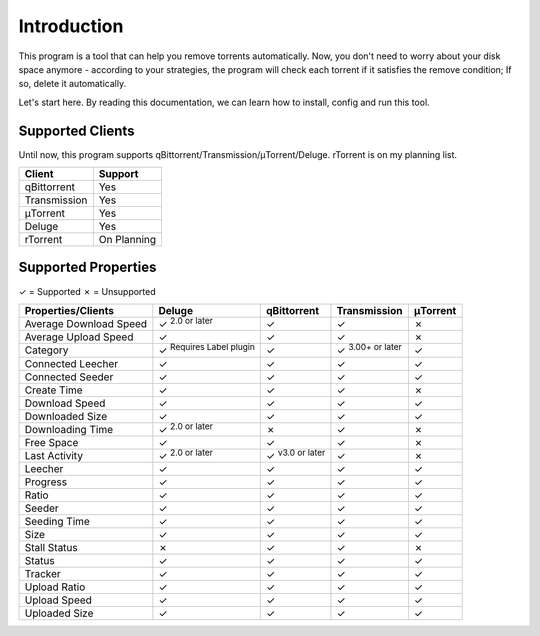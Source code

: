 .. _intro:

Introduction
==================

This program is a tool that can help you remove torrents automatically. Now, you don't need to worry about your disk space anymore - according to your strategies, the program will check each torrent if it satisfies the remove condition; If so, delete it automatically.

Let's start here. By reading this documentation, we can learn how to install, config and run this tool.

Supported Clients
------------------

Until now, this program supports qBittorrent/Transmission/μTorrent/Deluge. rTorrent is on my planning list.

.. list-table::
   :header-rows: 1

   * - Client
     - Support
   * - qBittorrent
     - Yes
   * - Transmission
     - Yes
   * - μTorrent
     - Yes
   * - Deluge
     - Yes
   * - rTorrent
     - On Planning

Supported Properties
---------------------

✓ = Supported
✗ = Unsupported

.. list-table::
   :header-rows: 1

   * - Properties/Clients
     - Deluge
     - qBittorrent
     - Transmission
     - μTorrent
   * - Average Download Speed
     - ✓ :superscript:`2.0 or later`
     - ✓
     - ✓
     - ✗
   * - Average Upload Speed
     - ✓
     - ✓
     - ✓
     - ✗
   * - Category
     - ✓ :superscript:`Requires Label plugin`
     - ✓
     - ✓ :superscript:`3.00+ or later`
     - ✓
   * - Connected Leecher
     - ✓
     - ✓
     - ✓
     - ✓
   * - Connected Seeder
     - ✓
     - ✓
     - ✓
     - ✓
   * - Create Time
     - ✓
     - ✓
     - ✓
     - ✗
   * - Download Speed
     - ✓
     - ✓
     - ✓
     - ✓
   * - Downloaded Size
     - ✓
     - ✓
     - ✓
     - ✓
   * - Downloading Time
     - ✓ :superscript:`2.0 or later`
     - ✗
     - ✓
     - ✗
   * - Free Space
     - ✓
     - ✓
     - ✓
     - ✗
   * - Last Activity
     - ✓ :superscript:`2.0 or later`
     - ✓ :superscript:`v3.0 or later`
     - ✓
     - ✗
   * - Leecher
     - ✓
     - ✓
     - ✓
     - ✓
   * - Progress
     - ✓
     - ✓
     - ✓
     - ✓
   * - Ratio
     - ✓
     - ✓
     - ✓
     - ✓
   * - Seeder
     - ✓
     - ✓
     - ✓
     - ✓
   * - Seeding Time
     - ✓
     - ✓
     - ✓
     - ✓
   * - Size
     - ✓
     - ✓
     - ✓
     - ✓
   * - Stall Status
     - ✗
     - ✓
     - ✓
     - ✗
   * - Status
     - ✓
     - ✓
     - ✓
     - ✓
   * - Tracker
     - ✓
     - ✓
     - ✓
     - ✓
   * - Upload Ratio
     - ✓
     - ✓
     - ✓
     - ✓
   * - Upload Speed
     - ✓
     - ✓
     - ✓
     - ✓
   * - Uploaded Size
     - ✓
     - ✓
     - ✓
     - ✓

